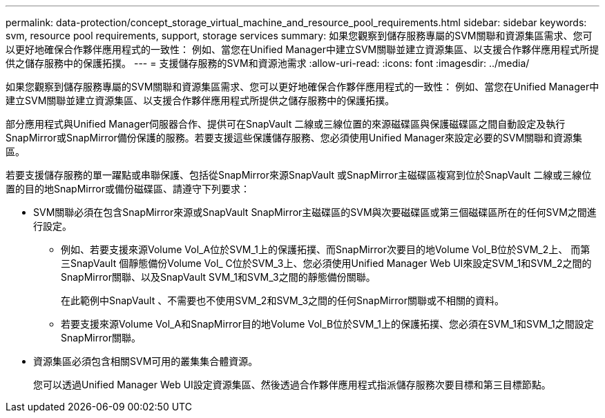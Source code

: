 ---
permalink: data-protection/concept_storage_virtual_machine_and_resource_pool_requirements.html 
sidebar: sidebar 
keywords: svm, resource pool requirements, support, storage services 
summary: 如果您觀察到儲存服務專屬的SVM關聯和資源集區需求、您可以更好地確保合作夥伴應用程式的一致性： 例如、當您在Unified Manager中建立SVM關聯並建立資源集區、以支援合作夥伴應用程式所提供之儲存服務中的保護拓撲。 
---
= 支援儲存服務的SVM和資源池需求
:allow-uri-read: 
:icons: font
:imagesdir: ../media/


[role="lead"]
如果您觀察到儲存服務專屬的SVM關聯和資源集區需求、您可以更好地確保合作夥伴應用程式的一致性： 例如、當您在Unified Manager中建立SVM關聯並建立資源集區、以支援合作夥伴應用程式所提供之儲存服務中的保護拓撲。

部分應用程式與Unified Manager伺服器合作、提供可在SnapVault 二線或三線位置的來源磁碟區與保護磁碟區之間自動設定及執行SnapMirror或SnapMirror備份保護的服務。若要支援這些保護儲存服務、您必須使用Unified Manager來設定必要的SVM關聯和資源集區。

若要支援儲存服務的單一躍點或串聯保護、包括從SnapMirror來源SnapVault 或SnapMirror主磁碟區複寫到位於SnapVault 二線或三線位置的目的地SnapMirror或備份磁碟區、請遵守下列要求：

* SVM關聯必須在包含SnapMirror來源或SnapVault SnapMirror主磁碟區的SVM與次要磁碟區或第三個磁碟區所在的任何SVM之間進行設定。
+
** 例如、若要支援來源Volume Vol_A位於SVM_1上的保護拓撲、而SnapMirror次要目的地Volume Vol_B位於SVM_2上、 而第三SnapVault 個靜態備份Volume Vol_ C位於SVM_3上、您必須使用Unified Manager Web UI來設定SVM_1和SVM_2之間的SnapMirror關聯、以及SnapVault SVM_1和SVM_3之間的靜態備份關聯。
+
在此範例中SnapVault 、不需要也不使用SVM_2和SVM_3之間的任何SnapMirror關聯或不相關的資料。

** 若要支援來源Volume Vol_A和SnapMirror目的地Volume Vol_B位於SVM_1上的保護拓撲、您必須在SVM_1和SVM_1之間設定SnapMirror關聯。


* 資源集區必須包含相關SVM可用的叢集集合體資源。
+
您可以透過Unified Manager Web UI設定資源集區、然後透過合作夥伴應用程式指派儲存服務次要目標和第三目標節點。


